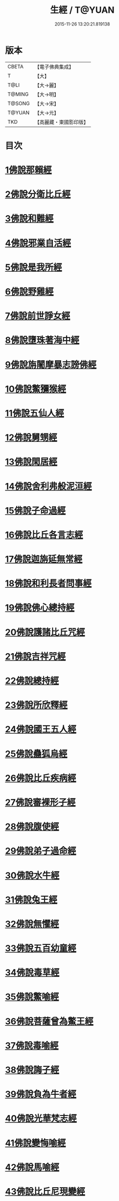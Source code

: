 #+TITLE: 生經 / T@YUAN
#+DATE: 2015-11-26 13:20:21.819138
* 版本
 |     CBETA|【電子佛典集成】|
 |         T|【大】     |
 |      T@LI|【大→麗】   |
 |    T@MING|【大→明】   |
 |    T@SONG|【大→宋】   |
 |    T@YUAN|【大→元】   |
 |       TKD|【高麗藏・東國影印版】|

* 目次
* [[file:KR6b0003_001.txt::001-0070a16][1佛說那賴經]]
* [[file:KR6b0003_001.txt::0070c27][2佛說分衛比丘經]]
* [[file:KR6b0003_001.txt::0071c11][3佛說和難經]]
* [[file:KR6b0003_001.txt::0072c13][4佛說邪業自活經]]
* [[file:KR6b0003_001.txt::0073b10][5佛說是我所經]]
* [[file:KR6b0003_001.txt::0074a7][6佛說野雞經]]
* [[file:KR6b0003_001.txt::0075a5][7佛說前世諍女經]]
* [[file:KR6b0003_001.txt::0075b19][8佛說墮珠著海中經]]
* [[file:KR6b0003_001.txt::0076a13][9佛說旃闍摩暴志謗佛經]]
* [[file:KR6b0003_001.txt::0076b18][10佛說鱉獼猴經]]
* [[file:KR6b0003_001.txt::0077a6][11佛說五仙人經]]
* [[file:KR6b0003_002.txt::002-0078b5][12佛說舅甥經]]
* [[file:KR6b0003_002.txt::0079a29][13佛說閑居經]]
* [[file:KR6b0003_002.txt::0079c23][14佛說舍利弗般泥洹經]]
* [[file:KR6b0003_002.txt::0080c9][15佛說子命過經]]
* [[file:KR6b0003_002.txt::0080c26][16佛說比丘各言志經]]
* [[file:KR6b0003_002.txt::0082c7][17佛說迦旃延無常經]]
* [[file:KR6b0003_002.txt::0083b9][18佛說和利長者問事經]]
* [[file:KR6b0003_002.txt::0084a1][19佛說佛心總持經]]
* [[file:KR6b0003_002.txt::0084c16][20佛說護諸比丘咒經]]
* [[file:KR6b0003_002.txt::0085a13][21佛說吉祥咒經]]
* [[file:KR6b0003_003.txt::003-0085c24][22佛說總持經]]
* [[file:KR6b0003_003.txt::0086b21][23佛說所欣釋經]]
* [[file:KR6b0003_003.txt::0087a17][24佛說國王五人經]]
* [[file:KR6b0003_003.txt::0088c28][25佛說蠱狐烏經]]
* [[file:KR6b0003_003.txt::0089b13][26佛說比丘疾病經]]
* [[file:KR6b0003_003.txt::0090a14][27佛說審裸形子經]]
* [[file:KR6b0003_003.txt::0091b9][28佛說腹使經]]
* [[file:KR6b0003_003.txt::0092b24][29佛說弟子過命經]]
* [[file:KR6b0003_004.txt::004-0093c14][30佛說水牛經]]
* [[file:KR6b0003_004.txt::0094b3][31佛說兔王經]]
* [[file:KR6b0003_004.txt::0094c14][32佛說無懼經]]
* [[file:KR6b0003_004.txt::0095a21][33佛說五百幼童經]]
* [[file:KR6b0003_004.txt::0095b23][34佛說毒草經]]
* [[file:KR6b0003_004.txt::0096a2][35佛說鱉喻經]]
* [[file:KR6b0003_004.txt::0096a26][36佛說菩薩曾為鱉王經]]
* [[file:KR6b0003_004.txt::0096b27][37佛說毒喻經]]
* [[file:KR6b0003_004.txt::0097a18][38佛說誨子經]]
* [[file:KR6b0003_004.txt::0098a15][39佛說負為牛者經]]
* [[file:KR6b0003_004.txt::0098c10][40佛說光華梵志經]]
* [[file:KR6b0003_004.txt::0099a24][41佛說變悔喻經]]
* [[file:KR6b0003_004.txt::0099c3][42佛說馬喻經]]
* [[file:KR6b0003_004.txt::0100a11][43佛說比丘尼現變經]]
* [[file:KR6b0003_004.txt::0100b10][44佛說孤獨經]]
* [[file:KR6b0003_005.txt::005-0100c5][45佛說梵志經]]
* [[file:KR6b0003_005.txt::0101b14][46佛說君臣經]]
* [[file:KR6b0003_005.txt::0102a8][47佛說拘薩羅國烏王經]]
* [[file:KR6b0003_005.txt::0102c21][48佛說蜜具經]]
* [[file:KR6b0003_005.txt::0103b18][49佛說雜讚經]]
* [[file:KR6b0003_005.txt::0103c28][50佛說驢駝經]]
* [[file:KR6b0003_005.txt::0104b23][51佛說孔雀經]]
* [[file:KR6b0003_005.txt::0105a19][52佛說仙人撥劫經]]
* [[file:KR6b0003_005.txt::0105c13][53佛說清信士阿夷扇持父子經]]
* [[file:KR6b0003_005.txt::0106b10][54佛說夫婦經]]
* [[file:KR6b0003_005.txt::0107a16][55佛說譬喻經]]
* 卷
** [[file:KR6b0003_001.txt][生經 1]]
** [[file:KR6b0003_002.txt][生經 2]]
** [[file:KR6b0003_003.txt][生經 3]]
** [[file:KR6b0003_004.txt][生經 4]]
** [[file:KR6b0003_005.txt][生經 5]]
